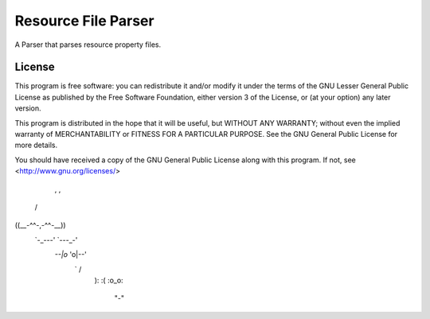 Resource File Parser
====================

A Parser that parses resource property files.

License
-------
This program is free software: you can redistribute it and/or modify
it under the terms of the GNU Lesser General Public License as published by
the Free Software Foundation, either version 3 of the License, or
(at your option) any later version.

This program is distributed in the hope that it will be useful,
but WITHOUT ANY WARRANTY; without even the implied warranty of
MERCHANTABILITY or FITNESS FOR A PARTICULAR PURPOSE.  See the
GNU General Public License for more details.

You should have received a copy of the GNU General Public License
along with this program.  If not, see <http://www.gnu.org/licenses/>

  ,           , 
 /             \ 
((__-^^-,-^^-__)) 
 `-_---' `---_-' 
  `--|o` 'o|--' 
     \  `  / 
      ): :( 
      :o_o: 
       "-"
